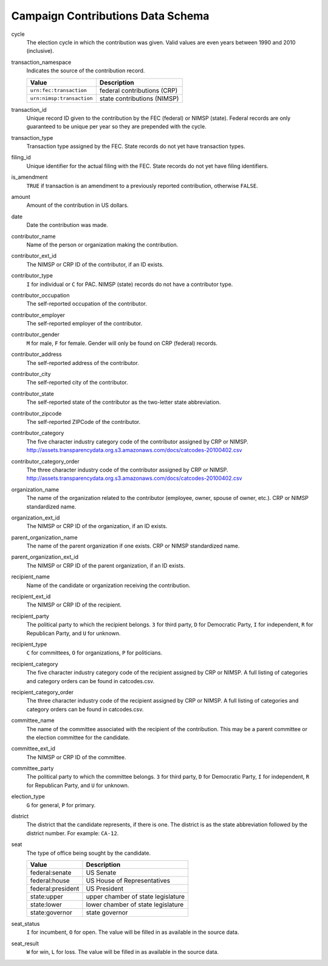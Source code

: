 ====================================
 Campaign Contributions Data Schema 
====================================

cycle
	The election cycle in which the contribution was given. Valid values are even years between 1990 and 2010 (inclusive).

transaction_namespace
	Indicates the source of the contribution record.
	
	=========================  =============================
	Value					   Description
	=========================  =============================
	``urn:fec:transaction``    federal contributions \(CRP\)
	``urn:nimsp:transaction``  state contributions \(NIMSP\)
	=========================  =============================

transaction_id
	Unique record ID given to the contribution by the FEC (federal) or NIMSP (state). Federal records are only guaranteed to be unique per year so they are prepended with the cycle.

transaction_type
	Transaction type assigned by the FEC. State records do not yet have transaction types.

filing_id
	Unique identifier for the actual filing with the FEC. State records do not yet have filing identifiers.

is_amendment
	``TRUE`` if transaction is an amendment to a previously reported contribution, otherwise ``FALSE``.

amount
	Amount of the contribution in US dollars.

date
	Date the contribution was made.

contributor_name
	Name of the person or organization making the contribution.

contributor_ext_id
	The NIMSP or CRP ID of the contributor, if an ID exists.

contributor_type
	``I`` for individual or ``C`` for PAC. NIMSP (state) records do not have a contributor type.

contributor_occupation
	The self-reported occupation of the contributor.

contributor_employer
	The self-reported employer of the contributor.

contributor_gender
	``M`` for male, ``F`` for female. Gender will only be found on CRP (federal) records.

contributor_address
	The self-reported address of the contributor.

contributor_city 
	The self-reported city of the contributor.

contributor_state
	The self-reported state of the contributor as the two-letter state abbreviation.

contributor_zipcode
	The self-reported ZIPCode of the contributor.

contributor_category
	The five character industry category code of the contributor assigned by CRP or NIMSP.
	http://assets.transparencydata.org.s3.amazonaws.com/docs/catcodes-20100402.csv

contributor_category_order
	The three character industry code of the contributor assigned by CRP or NIMSP.
	http://assets.transparencydata.org.s3.amazonaws.com/docs/catcodes-20100402.csv

organization_name
	The name of the organization related to the contributor (employee, owner, spouse of owner, etc.). CRP or NIMSP standardized name.

organization_ext_id
	The NIMSP or CRP ID of the organization, if an ID exists.

parent_organization_name
	The name of the parent organization if one exists. CRP or NIMSP standardized name.

parent_organization_ext_id
	The NIMSP or CRP ID of the parent organization, if an ID exists.

recipient_name
	Name of the candidate or organization receiving the contribution.

recipient_ext_id
	The NIMSP or CRP ID of the recipient.

recipient_party
	The political party to which the recipient belongs. ``3`` for third party, ``D`` for Democratic Party, ``I`` for independent, ``R`` for Republican Party, and ``U`` for unknown.

recipient_type
	``C`` for committees, ``O`` for organizations, ``P`` for politicians.

recipient_category
	The five character industry category code of the recipient assigned by CRP or NIMSP. A full listing of categories and category orders can be found in catcodes.csv.

recipient_category_order
	The three character industry code of the recipient assigned by CRP or NIMSP. A full listing of categories and category orders can be found in catcodes.csv.

committee_name
	The name of the committee associated with the recipient of the contribution. This may be a parent committee or the election committee for the candidate.

committee_ext_id
	The NIMSP or CRP ID of the committee.

committee_party
	The political party to which the committee belongs. ``3`` for third party, ``D`` for Democratic Party, ``I`` for independent, ``R`` for Republican Party, and ``U`` for unknown.

election_type
	``G`` for general, ``P`` for primary.

district
	The district that the candidate represents, if there is one. The district is as the state abbreviation followed by the district number. For example: ``CA-12``.
	
seat
	The type of office being sought by the candidate.

	==================  ==================================
	Value               Description
	==================  ==================================
	federal:senate      US Senate
	federal:house       US House of Representatives
	federal:president   US President
	state:upper         upper chamber of state legislature
	state:lower         lower chamber of state legislature
	state:governor      state governor
	==================  ==================================

seat_status
	``I`` for incumbent, ``O`` for open. The value will be filled in as available in the source data.

seat_result
	``W`` for win, ``L`` for loss. The value will be filled in as available in the source data.
